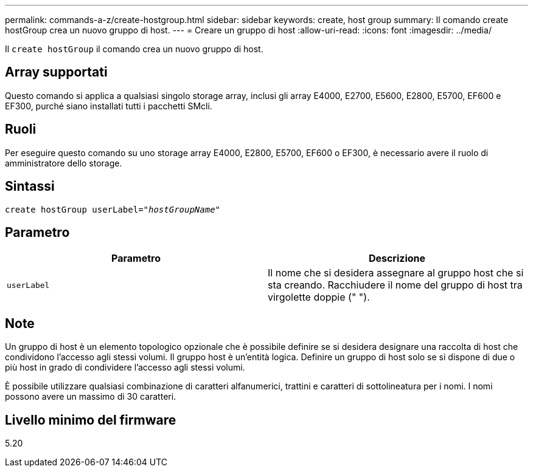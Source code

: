---
permalink: commands-a-z/create-hostgroup.html 
sidebar: sidebar 
keywords: create, host group 
summary: Il comando create hostGroup crea un nuovo gruppo di host. 
---
= Creare un gruppo di host
:allow-uri-read: 
:icons: font
:imagesdir: ../media/


[role="lead"]
Il `create hostGroup` il comando crea un nuovo gruppo di host.



== Array supportati

Questo comando si applica a qualsiasi singolo storage array, inclusi gli array E4000, E2700, E5600, E2800, E5700, EF600 e EF300, purché siano installati tutti i pacchetti SMcli.



== Ruoli

Per eseguire questo comando su uno storage array E4000, E2800, E5700, EF600 o EF300, è necessario avere il ruolo di amministratore dello storage.



== Sintassi

[source, cli, subs="+macros"]
----
create hostGroup userLabel=pass:quotes[_"hostGroupName"_]
----


== Parametro

|===
| Parametro | Descrizione 


 a| 
`userLabel`
 a| 
Il nome che si desidera assegnare al gruppo host che si sta creando. Racchiudere il nome del gruppo di host tra virgolette doppie (" ").

|===


== Note

Un gruppo di host è un elemento topologico opzionale che è possibile definire se si desidera designare una raccolta di host che condividono l'accesso agli stessi volumi. Il gruppo host è un'entità logica. Definire un gruppo di host solo se si dispone di due o più host in grado di condividere l'accesso agli stessi volumi.

È possibile utilizzare qualsiasi combinazione di caratteri alfanumerici, trattini e caratteri di sottolineatura per i nomi. I nomi possono avere un massimo di 30 caratteri.



== Livello minimo del firmware

5.20
